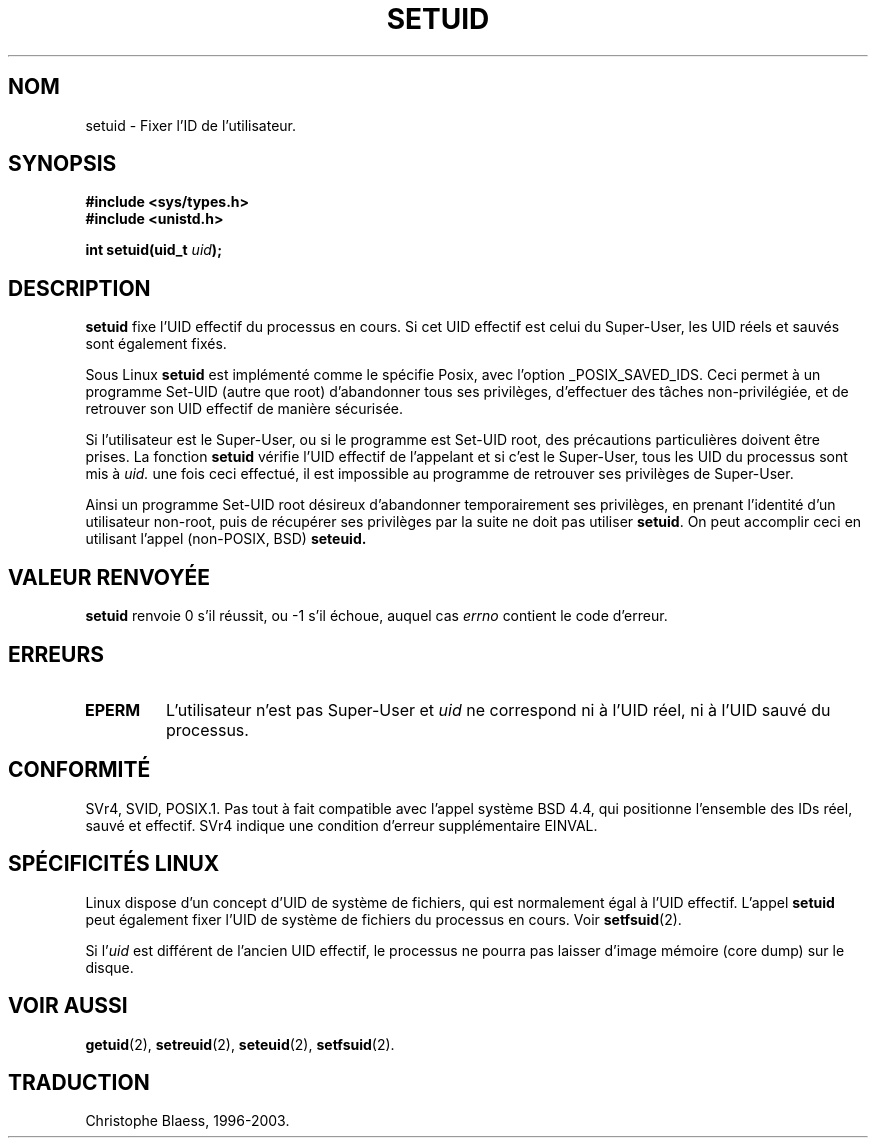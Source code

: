 .\" Copyright (C), 1994, Graeme W. Wilford. (Wilf.)
.\"
.\" Permission is granted to make and distribute verbatim copies of this
.\" manual provided the copyright notice and this permission notice are
.\" preserved on all copies.
.\"
.\" Permission is granted to copy and distribute modified versions of this
.\" manual under the conditions for verbatim copying, provided that the
.\" entire resulting derived work is distributed under the terms of a
.\" permission notice identical to this one
.\" 
.\" Since the Linux kernel and libraries are constantly changing, this
.\" manual page may be incorrect or out-of-date.  The author(s) assume no
.\" responsibility for errors or omissions, or for damages resulting from
.\" the use of the information contained herein.  The author(s) may not
.\" have taken the same level of care in the production of this manual,
.\" which is licensed free of charge, as they might when working
.\" professionally.
.\" 
.\" Formatted or processed versions of this manual, if unaccompanied by
.\" the source, must acknowledge the copyright and authors of this work.
.\"
.\" Fri Jul 29th 12:56:44 BST 1994  Wilf. (G.Wilford@ee.surrey.ac.uk) 
.\"
.\" Traduction 15/10/1996 par Christophe Blaess (ccb@club-internet.fr)
.\" Mise a Jour 15/04/97
.\" Mise a Jour 19/07/97
.\" Mise a Jour 18/07/2003  LDP-1.56
.TH SETUID 2 "18 juillet 2003" LDP "Manuel du programmeur Linux"
.SH NOM
setuid \- Fixer l'ID de l'utilisateur.
.SH SYNOPSIS
.B #include <sys/types.h>
.br
.B #include <unistd.h>
.sp
.BI "int setuid(uid_t " uid );
.SH DESCRIPTION
.B setuid
fixe l'UID effectif du processus en cours. Si cet UID effectif
est celui du Super\-User, les UID réels et sauvés sont également fixés.
.PP
Sous Linux
.B setuid
est implémenté comme le spécifie Posix, avec l'option _POSIX_SAVED_IDS.
Ceci permet à un programme Set\-UID (autre que root) d'abandonner
tous ses privilèges, d'effectuer des tâches
non-privilégiée, et de retrouver son UID effectif de manière sécurisée.
.PP
Si l'utilisateur est le Super\-User, ou si le programme est Set\-UID
root, des précautions particulières doivent être prises.
La fonction
.B setuid
vérifie l'UID effectif de l'appelant et si c'est le Super\-User,
tous les UID du processus sont mis à
.IR uid.
une fois ceci effectué, il est impossible au programme de retrouver
ses privilèges de Super\-User.
.PP
Ainsi un programme Set\-UID root désireux d'abandonner temporairement
ses privilèges, en prenant l'identité d'un utilisateur non-root, puis
de récupérer ses privilèges par la suite ne doit pas utiliser
.BR setuid .
On peut accomplir ceci en utilisant l'appel (non-POSIX, BSD)
.BR seteuid.
.SH "VALEUR RENVOYÉE"
.B setuid
renvoie 0 s'il réussit, ou \-1 s'il échoue, auquel cas
.I errno
contient le code d'erreur.
.SH ERREURS
.TP
.B EPERM
L'utilisateur n'est pas Super\-User et 
.I uid
ne correspond ni à l'UID réel, ni à l'UID sauvé du processus.
.SH "CONFORMITÉ"
SVr4, SVID, POSIX.1. Pas tout à fait compatible avec l'appel système BSD
4.4, qui positionne l'ensemble des IDs réel, sauvé et effectif. SVr4 indique
une condition d'erreur supplémentaire EINVAL.
.SH "SPÉCIFICITÉS LINUX"
Linux dispose d'un concept d'UID de système de fichiers, qui est normalement
égal à l'UID effectif. L'appel
.B setuid
peut également fixer l'UID de système de fichiers du processus en cours.
Voir
.BR setfsuid (2).
.PP
Si
.RI "l'" uid
est différent de l'ancien UID effectif, le processus ne pourra pas laisser
d'image mémoire (core dump) sur le disque.
.SH "VOIR AUSSI"
.BR getuid (2),
.BR setreuid (2),
.BR seteuid (2),
.BR setfsuid (2).
.SH TRADUCTION
Christophe Blaess, 1996-2003.

